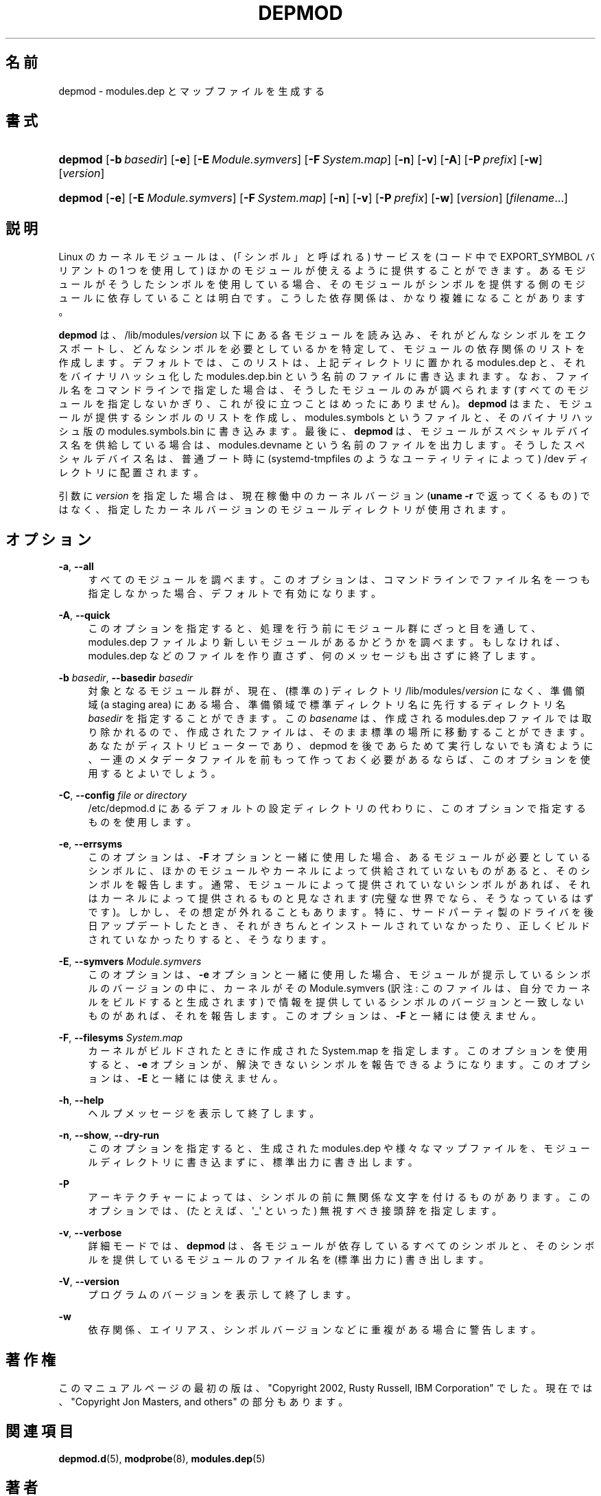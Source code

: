 '\" t
.\"     Title: depmod
.\"    Author: Jon Masters <jcm@jonmasters.org>
.\" Generator: DocBook XSL Stylesheets vsnapshot <http://docbook.sf.net/>
.\"      Date: 01/29/2021
.\"    Manual: depmod
.\"    Source: kmod
.\"  Language: English
.\"
.\"*******************************************************************
.\"
.\" This file was generated with po4a. Translate the source file.
.\"
.\"*******************************************************************
.\"
.\" Japanese Version Copyright (C) 2005 Suzuki Takashi,
.\"         and 2022 ribbon,
.\"         and 2022 Chonan Yoichi,
.\"         all rights reserved.
.\" Translated (module-init-tools) Fri Jul  8 23:11:03 JST 2005
.\"         by Suzuki Takashi <JM@linux.or.jp>.
.\" New Translation (kmod version 29) Tue May 31 2022
.\"         by ribbon <ribbon@users.osdn.me>
.\" Modified Tue Oct 25 09:28:07 JST 2022
.\"         by Chonan Yoichi <cyoichi@maple.ocn.ne.jp>
.\"
.\" This program is free software: you can redistribute it and/or modify
.\" it under the terms of the GNU General Public License as published by
.\" the Free Software Foundation, either version 2 of the License, or
.\" (at your option) any later version.
.\" 
.\" This program is distributed in the hope that it will be useful,
.\" but WITHOUT ANY WARRANTY; without even the implied warranty of
.\" MERCHANTABILITY or FITNESS FOR A PARTICULAR PURPOSE.  See the
.\" GNU General Public License for more details.
.\" 
.\" You should have received a copy of the GNU General Public License
.\" along with this program.  If not, see <http://www.gnu.org/licenses/>.
.\"
.TH DEPMOD 8 2021/01/29 kmod depmod
.ie  \n(.g .ds Aq \(aq
.el       .ds Aq '
.\" -----------------------------------------------------------------
.\" * Define some portability stuff
.\" -----------------------------------------------------------------
.\" ~~~~~~~~~~~~~~~~~~~~~~~~~~~~~~~~~~~~~~~~~~~~~~~~~~~~~~~~~~~~~~~~~
.\" http://bugs.debian.org/507673
.\" http://lists.gnu.org/archive/html/groff/2009-02/msg00013.html
.\" ~~~~~~~~~~~~~~~~~~~~~~~~~~~~~~~~~~~~~~~~~~~~~~~~~~~~~~~~~~~~~~~~~
.\" -----------------------------------------------------------------
.\" * set default formatting
.\" -----------------------------------------------------------------
.\" disable hyphenation
.nh
.\" disable justification (adjust text to left margin only)
.ad l
.\" -----------------------------------------------------------------
.\" * MAIN CONTENT STARTS HERE *
.\" -----------------------------------------------------------------
.SH 名前
depmod \- modules\&.dep とマップファイルを生成する
.SH 書式
.HP \w'\fBdepmod\fR\ 'u
\fBdepmod\fP [\fB\-b\ \fP\fIbasedir\fP] [\fB\-e\fP] [\fB\-E\ \fP\fIModule\&.symvers\fP] [\fB\-F\ \fP\fISystem\&.map\fP] [\fB\-n\fP] [\fB\-v\fP] [\fB\-A\fP] [\fB\-P\ \fP\fIprefix\fP] [\fB\-w\fP]
[\fIversion\fP]
.HP \w'\fBdepmod\fR\ 'u
\fBdepmod\fP [\fB\-e\fP] [\fB\-E\ \fP\fIModule\&.symvers\fP] [\fB\-F\ \fP\fISystem\&.map\fP]
[\fB\-n\fP] [\fB\-v\fP] [\fB\-P\ \fP\fIprefix\fP] [\fB\-w\fP] [\fIversion\fP] [\fIfilename\fP...]
.SH 説明
.PP
Linux のカーネルモジュールは、(「シンボル」と呼ばれる)
サービスを (コード中で EXPORT_SYMBOL バリアントの 1 つを使用して)
ほかのモジュールが使えるように提供することができます。
あるモジュールがそうしたシンボルを使用している場合、
そのモジュールがシンボルを提供する側のモジュールに依存していることは明白です。
こうした依存関係は、かなり複雑になることがあります。
.PP
\fBdepmod\fP は、/lib/modules/\fIversion\fP 以下にある各モジュールを読み込み、
それがどんなシンボルをエクスポートし、どんなシンボルを必要としているかを特定して、
モジュールの依存関係のリストを作成します。デフォルトでは、このリストは、
上記ディレクトリに置かれる modules\&.dep と、それをバイナリハッシュ化した
modules\&.dep\&.bin という名前のファイルに書き込まれます。
なお、ファイル名をコマンドラインで指定した場合は、そうしたモジュールのみが調べられます
(すべてのモジュールを指定しないかぎり、これが役に立つことはめったにありません)。
\fBdepmod\fP はまた、モジュールが提供するシンボルのリストを作成し、modules\&.symbols
というファイルと、そのバイナリハッシュ版の
modules\&.symbols\&.bin に書き込みます。最後に、\fBdepmod\fP
は、モジュールがスペシャルデバイス名を供給している場合は、modules\&.devname
という名前のファイルを出力します。そうしたスペシャルデバイス名は、普通ブート時に
(systemd\-tmpfiles のようなユーティリティによって) /dev
ディレクトリに配置されます。
.PP
引数に \fIversion\fP を指定した場合は、現在稼働中のカーネルバージョン
(\fBuname \-r\fP で返ってくるもの)
ではなく、指定したカーネルバージョンのモジュールディレクトリが使用されます。
.SH オプション
.PP
\fB\-a\fP, \fB\-\-all\fP
.RS 4
すべてのモジュールを調べます。このオプションは、
コマンドラインでファイル名を一つも指定しなかった場合、デフォルトで有効になります。
.RE
.PP
\fB\-A\fP, \fB\-\-quick\fP
.RS 4
このオプションを指定すると、処理を行う前にモジュール群にざっと目を通して、
modules\&.dep ファイルより新しいモジュールがあるかどうかを調べます。もしなければ、
modules\&.dep などのファイルを作り直さず、何のメッセージも出さずに終了します。
.RE
.PP
\fB\-b \fP\fIbasedir\fP, \fB\-\-basedir \fP\fIbasedir\fP
.RS 4
対象となるモジュール群が、現在、(標準の) ディレクトリ /lib/modules/\fIversion\fP
になく、準備領域 (a staging area) にある場合、
準備領域で標準ディレクトリ名に先行するディレクトリ名 \fIbasedir\fP
を指定することができます。この \fIbasename\fP は、作成される modules\&.dep
ファイルでは取り除かれるので、作成されたファイルは、
そのまま標準の場所に移動することができます。あなたがディストリビューターであり、
depmod を後であらためて実行しないでも済むように、
一連のメタデータファイルを前もって作っておく必要があるならば、
このオプションを使用するとよいでしょう。
.RE
.PP
\fB\-C\fP, \fB\-\-config \fP\fIfile or directory\fP
.RS 4
/etc/depmod\&.d にあるデフォルトの設定ディレクトリの代わりに、
このオプションで指定するものを使用します。
.RE
.PP
\fB\-e\fP, \fB\-\-errsyms\fP
.RS 4
このオプションは、\fB\-F\fP オプションと一緒に使用した場合、
あるモジュールが必要としているシンボルに、
ほかのモジュールやカーネルによって供給されていないものがあると、
そのシンボルを報告します。通常、モジュールによって提供されていないシンボルがあれば、
それはカーネルによって提供されるものと見なされます
(完璧な世界でなら、そうなっているはずです)。しかし、その想定が外れることもあります。
特に、サードパーティ製のドライバを後日アップデートしたとき、
それがきちんとインストールされていなかったり、正しくビルドされていなかったりすると、
そうなります。
.RE
.PP
\fB\-E\fP, \fB\-\-symvers \fP\fIModule\&.symvers\fP
.RS 4
このオプションは、\fB\-e\fP オプションと一緒に使用した場合、
モジュールが提示しているシンボルのバージョンの中に、カーネルがその
Module\&.symvers (訳注: このファイルは、自分でカーネルをビルドすると生成されます)
で情報を提供しているシンボルのバージョンと一致しないものがあれば、それを報告します。
このオプションは、\fB\-F\fP と一緒には使えません。
.RE
.PP
\fB\-F\fP, \fB\-\-filesyms \fP\fISystem\&.map\fP
.RS 4
カーネルがビルドされたときに作成された System\&.map
を指定します。このオプションを使用すると、\fB\-e\fP
オプションが、解決できないシンボルを報告できるようになります。このオプションは、\fB\-E\fP
と一緒には使えません。
.RE
.PP
\fB\-h\fP, \fB\-\-help\fP
.RS 4
ヘルプメッセージを表示して終了します。
.RE
.PP
\fB\-n\fP, \fB\-\-show\fP, \fB\-\-dry\-run\fP
.RS 4
このオプションを指定すると、生成された modules\&.dep
や様々なマップファイルを、モジュールディレクトリに書き込まずに、
標準出力に書き出します。
.RE
.PP
\fB\-P\fP
.RS 4
アーキテクチャーによっては、シンボルの前に無関係な文字を付けるものがあります。
このオプションでは、(たとえば、\*(Aq_\*(Aq といった) 無視すべき接頭辞を指定します。
.RE
.PP
\fB\-v\fP, \fB\-\-verbose\fP
.RS 4
詳細モードでは、\fBdepmod\fP は、各モジュールが依存しているすべてのシンボルと、
そのシンボルを提供しているモジュールのファイル名を (標準出力に) 書き出します。
.RE
.PP
\fB\-V\fP, \fB\-\-version\fP
.RS 4
プログラムのバージョンを表示して終了します。
.RE
.PP
\fB\-w\fP
.RS 4
依存関係、エイリアス、シンボルバージョンなどに重複がある場合に警告します。
.RE
.SH 著作権
.PP
このマニュアルページの最初の版は、"Copyright 2002, Rusty Russell,
IBM Corporation" でした。現在では、"Copyright Jon Masters,
and others" の部分もあります。
.SH 関連項目
.PP
\fBdepmod.d\fP(5), \fBmodprobe\fP(8), \fBmodules.dep\fP(5)
.SH 著者
.PP
\fBJon Masters\fP <\&jcm@jonmasters\&.org\&>
.RS 4
開発者
.RE
.PP
\fBRobby Workman\fP <\&rworkman@slackware\&.com\&>
.RS 4
開発者
.RE
.PP
\fBLucas De Marchi\fP <\&lucas\&.de\&.marchi@gmail\&.com\&>
.RS 4
開発者
.RE
